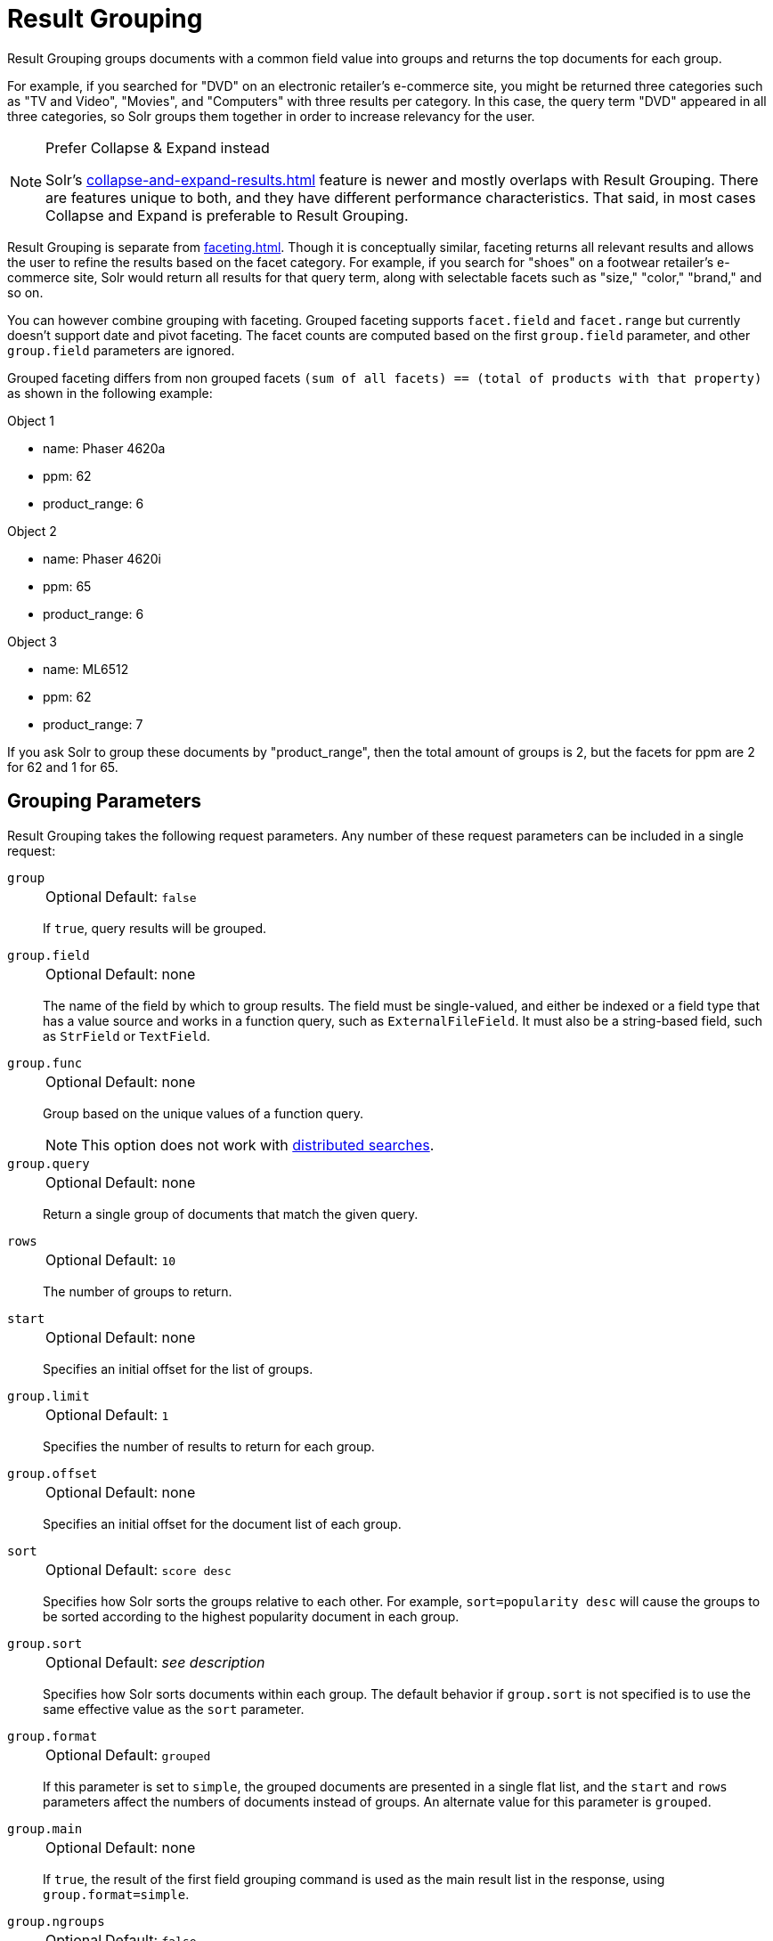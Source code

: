 = Result Grouping
// Licensed to the Apache Software Foundation (ASF) under one
// or more contributor license agreements.  See the NOTICE file
// distributed with this work for additional information
// regarding copyright ownership.  The ASF licenses this file
// to you under the Apache License, Version 2.0 (the
// "License"); you may not use this file except in compliance
// with the License.  You may obtain a copy of the License at
//
//   http://www.apache.org/licenses/LICENSE-2.0
//
// Unless required by applicable law or agreed to in writing,
// software distributed under the License is distributed on an
// "AS IS" BASIS, WITHOUT WARRANTIES OR CONDITIONS OF ANY
// KIND, either express or implied.  See the License for the
// specific language governing permissions and limitations
// under the License.

Result Grouping groups documents with a common field value into groups and returns the top documents for each group.

For example, if you searched for "DVD" on an electronic retailer's e-commerce site, you might be returned three categories such as "TV and Video", "Movies", and "Computers" with three results per category.
In this case, the query term "DVD" appeared in all three categories, so Solr groups them together in order to increase relevancy for the user.

.Prefer Collapse & Expand instead
[NOTE]
====
Solr's xref:collapse-and-expand-results.adoc[] feature is newer and mostly overlaps with Result Grouping.
There are features unique to both, and they have different performance characteristics.
That said, in most cases Collapse and Expand is preferable to Result Grouping.
====

Result Grouping is separate from xref:faceting.adoc[].
Though it is conceptually similar, faceting returns all relevant results and allows the user to refine the results based on the facet category.
For example, if you search for "shoes" on a footwear retailer's e-commerce site, Solr would return all results for that query term, along with selectable facets such as "size," "color," "brand," and so on.

You can however combine grouping with faceting.
Grouped faceting supports `facet.field` and `facet.range` but currently doesn't support date and pivot faceting.
The facet counts are computed based on the first `group.field` parameter, and other `group.field` parameters are ignored.

Grouped faceting differs from non grouped facets `(sum of all facets) == (total of products with that property)` as shown in the following example:

Object 1

* name: Phaser 4620a
* ppm: 62
* product_range: 6

Object 2

* name: Phaser 4620i
* ppm: 65
* product_range: 6

Object 3

* name: ML6512
* ppm: 62
* product_range: 7

If you ask Solr to group these documents by "product_range", then the total amount of groups is 2, but the facets for ppm are 2 for 62 and 1 for 65.

== Grouping Parameters

Result Grouping takes the following request parameters.
Any number of these request parameters can be included in a single request:

`group`::
+
[%autowidth,frame=none]
|===
|Optional |Default: `false`
|===
+
If `true`, query results will be grouped.

`group.field`::
+
[%autowidth,frame=none]
|===
|Optional |Default: none
|===
+
The name of the field by which to group results.
The field must be single-valued, and either be indexed or a field type that has a value source and works in a function query, such as `ExternalFileField`.
It must also be a string-based field, such as `StrField` or `TextField`.

`group.func`::
+
[%autowidth,frame=none]
|===
|Optional |Default: none
|===
+
Group based on the unique values of a function query.
+
NOTE: This option does not work with <<Distributed Result Grouping Caveats,distributed searches>>.

`group.query`::
+
[%autowidth,frame=none]
|===
|Optional |Default: none
|===
+
Return a single group of documents that match the given query.

`rows`::
+
[%autowidth,frame=none]
|===
|Optional |Default: `10`
|===
+
The number of groups to return.

`start`::
+
[%autowidth,frame=none]
|===
|Optional |Default: none
|===
+
Specifies an initial offset for the list of groups.

`group.limit`::
+
[%autowidth,frame=none]
|===
|Optional |Default: `1`
|===
+
Specifies the number of results to return for each group.

`group.offset`::
+
[%autowidth,frame=none]
|===
|Optional |Default: none
|===
+
Specifies an initial offset for the document list of each group.

`sort`::
+
[%autowidth,frame=none]
|===
|Optional |Default: `score desc`
|===
+
Specifies how Solr sorts the groups relative to each other.
For example, `sort=popularity desc` will cause the groups to be sorted according to the highest popularity document in each group.

`group.sort`::
+
[%autowidth,frame=none]
|===
|Optional |Default: _see description_
|===
+
Specifies how Solr sorts documents within each group.
The default behavior if `group.sort` is not specified is to use the same effective value as the `sort` parameter.

`group.format`::
+
[%autowidth,frame=none]
|===
|Optional |Default: `grouped`
|===
+
If this parameter is set to `simple`, the grouped documents are presented in a single flat list, and the `start` and `rows` parameters affect the numbers of documents instead of groups.
An alternate value for this parameter is `grouped`.

`group.main`::
+
[%autowidth,frame=none]
|===
|Optional |Default: none
|===
+
If `true`, the result of the first field grouping command is used as the main result list in the response, using `group.format=simple`.

`group.ngroups`::
+
[%autowidth,frame=none]
|===
|Optional |Default: `false`
|===
+
If `true`, Solr includes the number of groups that have matched the query in the results.
+
See below for <<Distributed Result Grouping Caveats>> when using sharded indexes.

`group.truncate`::
+
[%autowidth,frame=none]
|===
|Optional |Default: `false`
|===
+
If `true`, facet counts are based on the most relevant document of each group matching the query.

`group.facet`::
+
[%autowidth,frame=none]
|===
|Optional |Default: `false`
|===
+
Determines whether to compute grouped facets for the field facets specified in facet.field parameters.
Grouped facets are computed based on the first specified group.
As with normal field faceting, fields shouldn't be tokenized (otherwise counts are computed for each token).
Grouped faceting supports single and multivalued fields.
+
WARNING: There can be a heavy performance cost to this option.
+
See below for <<Distributed Result Grouping Caveats>> when using sharded indexes.

`group.cache.percent`::
+
[%autowidth,frame=none]
|===
|Optional |Default: `0`
|===
+
Setting this parameter to a number greater than `0` enables caching for result grouping.
Result Grouping executes two searches; this option caches the second search.
+
Testing has shown that group caching only improves search time with Boolean, wildcard, and fuzzy queries.
For simple queries like term or "match all" queries, group caching degrades performance.

Any number of group commands (e.g., `group.field`, `group.func`, `group.query`, etc.) may be specified in a single request.

== Grouping Examples

All of the following sample queries work with Solr's "`bin/solr start -e techproducts`" example.

=== Grouping Results by Field

In this example, we will group results based on the `manu_exact` field, which specifies the manufacturer of the items in the sample dataset.

[source,text]
http://localhost:8983/solr/techproducts/select?fl=id,name&q=solr+memory&group=true&group.field=manu_exact

[source,json]
----
{
"..."
"grouped":{
  "manu_exact":{
    "matches":6,
    "groups":[{
        "groupValue":"Apache Software Foundation",
        "doclist":{"numFound":1,"start":0,"docs":[
            {
              "id":"SOLR1000",
              "name":"Solr, the Enterprise Search Server"}]
        }},
      {
        "groupValue":"Corsair Microsystems Inc.",
        "doclist":{"numFound":2,"start":0,"docs":[
            {
              "id":"VS1GB400C3",
              "name":"CORSAIR ValueSelect 1GB 184-Pin DDR SDRAM Unbuffered DDR 400 (PC 3200) System Memory - Retail"}]
        }},
      {
        "groupValue":"A-DATA Technology Inc.",
        "doclist":{"numFound":1,"start":0,"docs":[
            {
              "id":"VDBDB1A16",
              "name":"A-DATA V-Series 1GB 184-Pin DDR SDRAM Unbuffered DDR 400 (PC 3200) System Memory - OEM"}]
        }},
      {
        "groupValue":"Canon Inc.",
        "doclist":{"numFound":1,"start":0,"docs":[
            {
              "id":"0579B002",
              "name":"Canon PIXMA MP500 All-In-One Photo Printer"}]
        }},
      {
        "groupValue":"ASUS Computer Inc.",
        "doclist":{"numFound":1,"start":0,"docs":[
            {
              "id":"EN7800GTX/2DHTV/256M",
              "name":"ASUS Extreme N7800GTX/2DHTV (256 MB)"}]
        }
      }]}}}
----

The response indicates that there are six total matches for our query.
For each of the five unique values of `group.field`, Solr returns a `docList` for that `groupValue` such that the `numFound` indicates the total number of documents in that group, and the top documents are returned according to the implicit default `group.limit=1` and `group.sort=score desc` parameters.
The resulting groups are then sorted by the score of the top document within each group based on the implicit `sort=score desc`, and the number of groups returned is limited to the implicit `rows=10`.

We can run the same query with the request parameter `group.main=true`.
This will format the results as a single flat document list.
This flat format does not include as much information as the normal result grouping query results – notably the `numFound` in each group – but it may be easier for existing Solr clients to parse.

[source,text]
http://localhost:8983/solr/techproducts/select?fl=id,name,manufacturer&q=solr+memory&group=true&group.field=manu_exact&group.main=true

[source,json]
----
{
  "responseHeader":{
    "status":0,
    "QTime":1,
    "params":{
      "fl":"id,name,manufacturer",
      "indent":"true",
      "q":"solr memory",
      "group.field":"manu_exact",
      "group.main":"true",
      "group":"true"}},
  "grouped":{},
  "response":{"numFound":6,"start":0,"docs":[
      {
        "id":"SOLR1000",
        "name":"Solr, the Enterprise Search Server"},
      {
        "id":"VS1GB400C3",
        "name":"CORSAIR ValueSelect 1GB 184-Pin DDR SDRAM Unbuffered DDR 400 (PC 3200) System Memory - Retail"},
      {
        "id":"VDBDB1A16",
        "name":"A-DATA V-Series 1GB 184-Pin DDR SDRAM Unbuffered DDR 400 (PC 3200) System Memory - OEM"},
      {
        "id":"0579B002",
        "name":"Canon PIXMA MP500 All-In-One Photo Printer"},
      {
        "id":"EN7800GTX/2DHTV/256M",
        "name":"ASUS Extreme N7800GTX/2DHTV (256 MB)"}]
  }
}
----

=== Grouping by Query

In this example, we will use the `group.query` parameter to find the top three results for "memory" in two different price ranges: 0.00 to 99.99, and over 100.

[source,text]
http://localhost:8983/solr/techproducts/select?indent=true&fl=name,price&q=memory&group=true&group.query=price:[0+TO+99.99]&group.query=price:[100+TO+*]&group.limit=3

[source,json]
----
{
  "responseHeader":{
    "status":0,
    "QTime":42,
    "params":{
      "fl":"name,price",
      "indent":"true",
      "q":"memory",
      "group.limit":"3",
      "group.query":["price:[0 TO 99.99]",
      "price:[100 TO *]"],
      "group":"true"}},
  "grouped":{
    "price:[0 TO 99.99]":{
      "matches":5,
      "doclist":{"numFound":1,"start":0,"docs":[
          {
            "name":"CORSAIR ValueSelect 1GB 184-Pin DDR SDRAM Unbuffered DDR 400 (PC 3200) System Memory - Retail",
            "price":74.99}]
      }},
    "price:[100 TO *]":{
      "matches":5,
      "doclist":{"numFound":3,"start":0,"docs":[
          {
            "name":"CORSAIR  XMS 2GB (2 x 1GB) 184-Pin DDR SDRAM Unbuffered DDR 400 (PC 3200) Dual Channel Kit System Memory - Retail",
            "price":185.0},
          {
            "name":"Canon PIXMA MP500 All-In-One Photo Printer",
            "price":179.99},
          {
            "name":"ASUS Extreme N7800GTX/2DHTV (256 MB)",
            "price":479.95}]
      }
    }
  }
}
----

In this case, Solr found five matches for "memory," but only returns four results grouped by price.
This is because one result for "memory" did not have a price assigned to it.

== Distributed Result Grouping Caveats

Grouping is supported for xref:deployment-guide:cluster-types.adoc#solrcloud-mode[distributed searches], with some caveats:

* Currently `group.func` is not supported in any distributed searches
* `group.ngroups` and `group.facet` require that all documents in each group must be co-located on the same shard in order for accurate counts to be returned.
xref:deployment-guide:solrcloud-shards-indexing.adoc[Document routing via composite keys] can be a useful solution in many situations.

